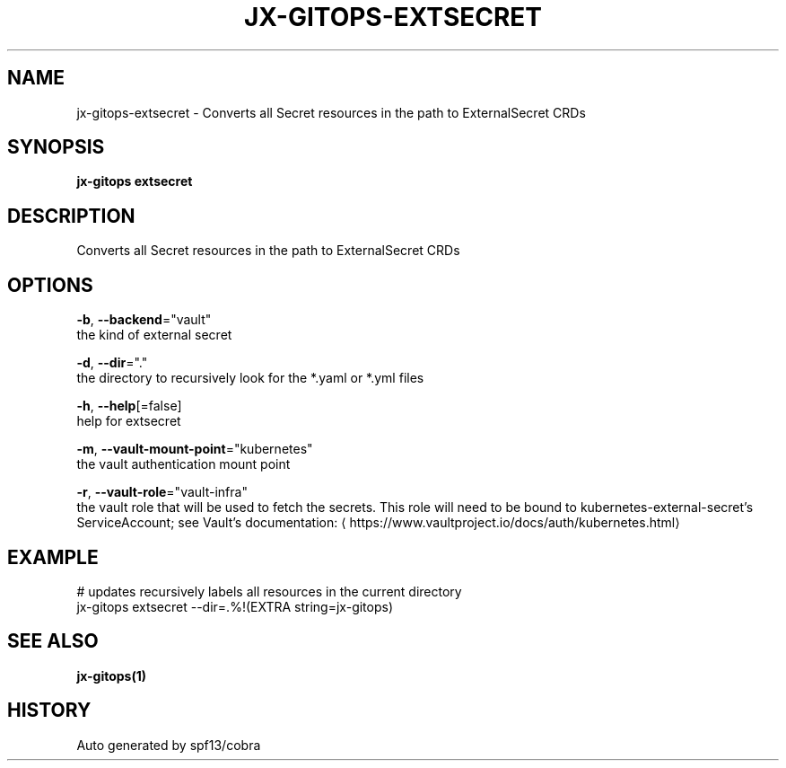 .TH "JX-GITOPS\-EXTSECRET" "1" "" "Auto generated by spf13/cobra" "" 
.nh
.ad l


.SH NAME
.PP
jx\-gitops\-extsecret \- Converts all Secret resources in the path to ExternalSecret CRDs


.SH SYNOPSIS
.PP
\fBjx\-gitops extsecret\fP


.SH DESCRIPTION
.PP
Converts all Secret resources in the path to ExternalSecret CRDs


.SH OPTIONS
.PP
\fB\-b\fP, \fB\-\-backend\fP="vault"
    the kind of external secret

.PP
\fB\-d\fP, \fB\-\-dir\fP="."
    the directory to recursively look for the *.yaml or *.yml files

.PP
\fB\-h\fP, \fB\-\-help\fP[=false]
    help for extsecret

.PP
\fB\-m\fP, \fB\-\-vault\-mount\-point\fP="kubernetes"
    the vault authentication mount point

.PP
\fB\-r\fP, \fB\-\-vault\-role\fP="vault\-infra"
    the vault role that will be used to fetch the secrets. This role will need to be bound to kubernetes\-external\-secret's ServiceAccount; see Vault's documentation: 
\[la]https://www.vaultproject.io/docs/auth/kubernetes.html\[ra]


.SH EXAMPLE
.PP
# updates recursively labels all resources in the current directory
  jx\-gitops extsecret \-\-dir=.%!(EXTRA string=jx\-gitops)


.SH SEE ALSO
.PP
\fBjx\-gitops(1)\fP


.SH HISTORY
.PP
Auto generated by spf13/cobra
